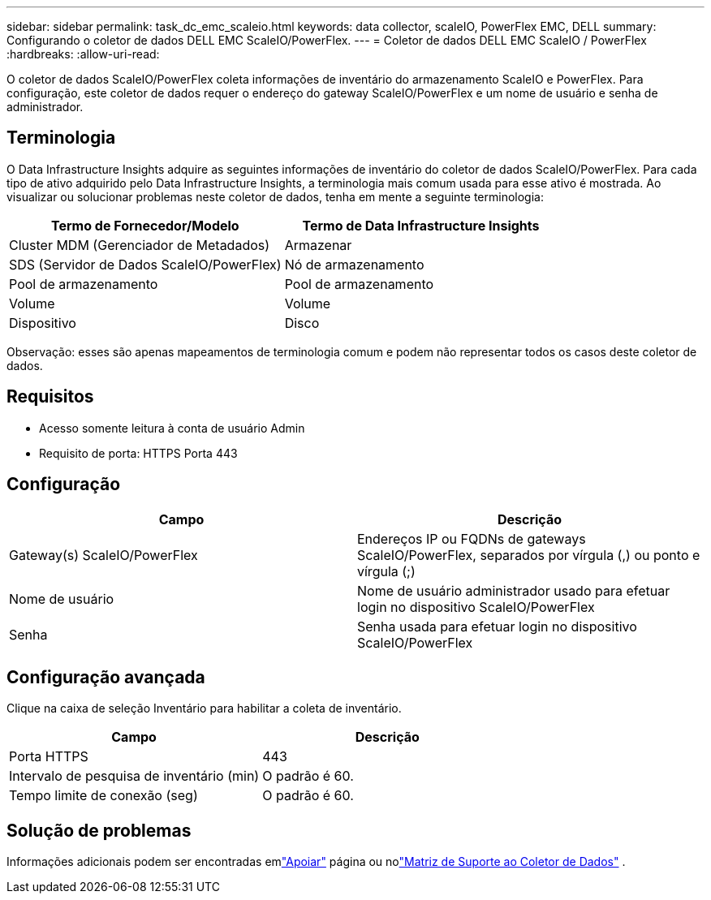 ---
sidebar: sidebar 
permalink: task_dc_emc_scaleio.html 
keywords: data collector, scaleIO, PowerFlex EMC, DELL 
summary: Configurando o coletor de dados DELL EMC ScaleIO/PowerFlex. 
---
= Coletor de dados DELL EMC ScaleIO / PowerFlex
:hardbreaks:
:allow-uri-read: 


[role="lead"]
O coletor de dados ScaleIO/PowerFlex coleta informações de inventário do armazenamento ScaleIO e PowerFlex.  Para configuração, este coletor de dados requer o endereço do gateway ScaleIO/PowerFlex e um nome de usuário e senha de administrador.



== Terminologia

O Data Infrastructure Insights adquire as seguintes informações de inventário do coletor de dados ScaleIO/PowerFlex.  Para cada tipo de ativo adquirido pelo Data Infrastructure Insights, a terminologia mais comum usada para esse ativo é mostrada.  Ao visualizar ou solucionar problemas neste coletor de dados, tenha em mente a seguinte terminologia:

[cols="2*"]
|===
| Termo de Fornecedor/Modelo | Termo de Data Infrastructure Insights 


| Cluster MDM (Gerenciador de Metadados) | Armazenar 


| SDS (Servidor de Dados ScaleIO/PowerFlex) | Nó de armazenamento 


| Pool de armazenamento | Pool de armazenamento 


| Volume | Volume 


| Dispositivo | Disco 
|===
Observação: esses são apenas mapeamentos de terminologia comum e podem não representar todos os casos deste coletor de dados.



== Requisitos

* Acesso somente leitura à conta de usuário Admin
* Requisito de porta: HTTPS Porta 443




== Configuração

[cols="2*"]
|===
| Campo | Descrição 


| Gateway(s) ScaleIO/PowerFlex | Endereços IP ou FQDNs de gateways ScaleIO/PowerFlex, separados por vírgula (,) ou ponto e vírgula (;) 


| Nome de usuário | Nome de usuário administrador usado para efetuar login no dispositivo ScaleIO/PowerFlex 


| Senha | Senha usada para efetuar login no dispositivo ScaleIO/PowerFlex 
|===


== Configuração avançada

Clique na caixa de seleção Inventário para habilitar a coleta de inventário.

[cols="2*"]
|===
| Campo | Descrição 


| Porta HTTPS | 443 


| Intervalo de pesquisa de inventário (min) | O padrão é 60. 


| Tempo limite de conexão (seg) | O padrão é 60. 
|===


== Solução de problemas

Informações adicionais podem ser encontradas emlink:concept_requesting_support.html["Apoiar"] página ou nolink:reference_data_collector_support_matrix.html["Matriz de Suporte ao Coletor de Dados"] .
